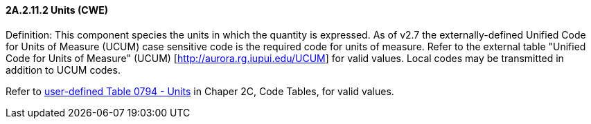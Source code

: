 ==== 2A.2.11.2 Units (CWE)

Definition: This component species the units in which the quantity is expressed. As of v2.7 the externally-defined Unified Code for Units of Measure (UCUM) case sensitive code is the required code for units of measure. Refer to the external table "Unified Code for Units of Measure" (UCUM) [http://aurora.rg.iupui.edu/UCUM] for valid values. Local codes may be transmitted in addition to UCUM codes.

Refer to file:///E:\V2\v2.9%20final%20Nov%20from%20Frank\V29_CH02C_Tables.docx#HL70794[user-defined Table 0794 - Units] in Chaper 2C, Code Tables, for valid values.

